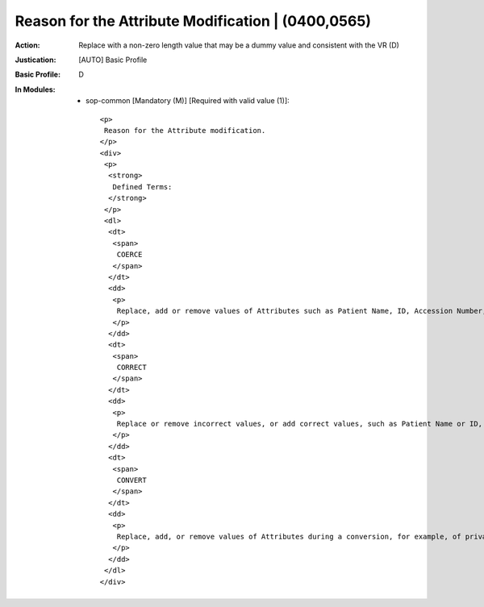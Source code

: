 ---------------------------------------------------
Reason for the Attribute Modification | (0400,0565)
---------------------------------------------------
:Action: Replace with a non-zero length value that may be a dummy value and consistent with the VR (D)
:Justication: [AUTO] Basic Profile
:Basic Profile: D
:In Modules:
   - sop-common [Mandatory (M)] [Required with valid value (1)]::

       <p>
        Reason for the Attribute modification.
       </p>
       <div>
        <p>
         <strong>
          Defined Terms:
         </strong>
        </p>
        <dl>
         <dt>
          <span>
           COERCE
          </span>
         </dt>
         <dd>
          <p>
           Replace, add or remove values of Attributes such as Patient Name, ID, Accession Number, for example, during import of media from an external institution, or reconciliation against a master patient index.
          </p>
         </dd>
         <dt>
          <span>
           CORRECT
          </span>
         </dt>
         <dd>
          <p>
           Replace or remove incorrect values, or add correct values, such as Patient Name or ID, for example, when incorrect worklist item was chosen or operator input error.
          </p>
         </dd>
         <dt>
          <span>
           CONVERT
          </span>
         </dt>
         <dd>
          <p>
           Replace, add, or remove values of Attributes during a conversion, for example, of private DICOM objects to a standard SOP Class.
          </p>
         </dd>
        </dl>
       </div>
